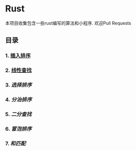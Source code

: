 * Rust
 本项目收集包含一些rust编写的算法和小程序.
 欢迎Pull Requests
** 目录
*** 1.  [[./insert_insort.rs][插入排序]]
*** 2.  [[./l][线性查找]]
*** 3.  [[sel][选择排序]]
*** 4.  [[.][分治排序]]
*** 5.  [[m][二分查找]]
*** 6.  [[.][冒泡排序]]
*** 7.  [[.][和匹配]]
